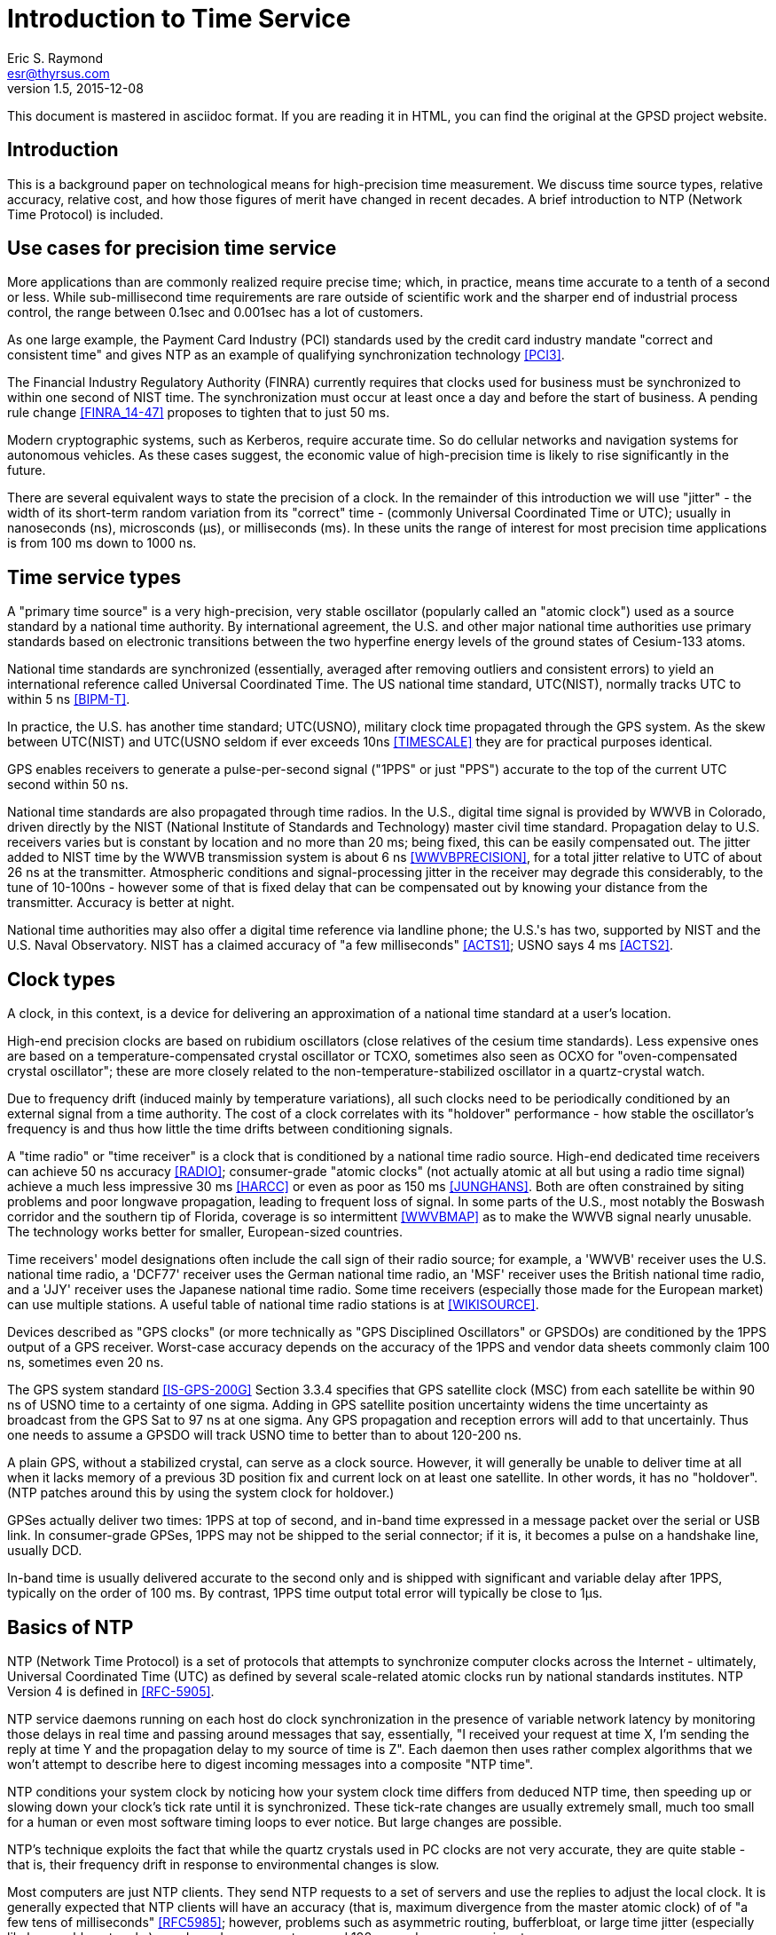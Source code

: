 = Introduction to Time Service =
:description: A primer on precision time sources and services.
:keywords: time, UTC, atomic clock, GPS, NTP
Eric S. Raymond <esr@thyrsus.com>
v1.5, 2015-12-08

This document is mastered in asciidoc format.  If you are reading it in HTML,
you can find the original at the GPSD project website.

== Introduction ==

This is a background paper on technological means for high-precision
time measurement. We discuss time source types, relative accuracy,
relative cost, and how those figures of merit have changed in recent
decades. A brief introduction to NTP (Network Time Protocol) is
included.

== Use cases for precision time service ==

More applications than are commonly realized require precise time;
which, in practice, means time accurate to a tenth of a second or
less.  While sub-millisecond time requirements are rare outside of
scientific work and the sharper end of industrial process control,
the range between 0.1sec and 0.001sec has a lot of customers.

As one large example, the Payment Card Industry (PCI) standards used
by the credit card industry mandate "correct and consistent time" and
gives NTP as an example of qualifying synchronization technology
<<PCI3>>.

The Financial Industry Regulatory Authority (FINRA) currently requires
that clocks used for business must be synchronized to within one second
of NIST time.  The synchronization must occur at least once a day and
before the start of business.  A pending rule change <<FINRA_14-47>>
proposes to tighten that to just 50 ms.

Modern cryptographic systems, such as Kerberos, require accurate time.
So do cellular networks and navigation systems for autonomous
vehicles.  As these cases suggest, the economic value of
high-precision time is likely to rise significantly in the future.

There are several equivalent ways to state the precision of a clock.
In the remainder of this introduction we will use "jitter" - the
width of its short-term random variation from its "correct" time -
(commonly Universal Coordinated Time or UTC); usually in nanoseconds
(ns), microsconds (&mu;s), or milliseconds (ms).  In these units the
range of interest for most precision time applications is from 100 ms
down to 1000 ns.

== Time service types ==

A "primary time source" is a very high-precision, very stable
oscillator (popularly called an "atomic clock") used as a source
standard by a national time authority.  By international agreement,
the U.S. and other major national time authorities use primary
standards based on electronic transitions between the two hyperfine
energy levels of the ground states of Cesium-133 atoms.

National time standards are synchronized (essentially, averaged after
removing outliers and consistent errors) to yield an international
reference called Universal Coordinated Time.  The US national time
standard, UTC(NIST), normally tracks UTC to within 5 ns <<BIPM-T>>.

In practice, the U.S. has another time standard; UTC(USNO),
military clock time propagated through the GPS system.  As the skew
between UTC(NIST) and UTC(USNO seldom if ever exceeds 10ns
<<TIMESCALE>> they are for practical purposes identical.

GPS enables receivers to generate a pulse-per-second
signal ("1PPS" or just "PPS") accurate to the top of the current
UTC second within 50 ns.

National time standards are also propagated through time radios. In
the U.S., digital time signal is provided by WWVB in Colorado, driven
directly by the NIST (National Institute of Standards and Technology)
master civil time standard.  Propagation delay to U.S. receivers
varies but is constant by location and no more than 20 ms; being
fixed, this can be easily compensated out. The jitter added to NIST
time by the WWVB transmission system is about 6 ns <<WWVBPRECISION>>,
for a total jitter relative to UTC of about 26 ns at the
transmitter. Atmospheric conditions and signal-processing jitter in
the receiver may degrade this considerably, to the tune of 10-100ns
- however some of that is fixed delay that can be compensated out by
knowing your distance from the transmitter. Accuracy is better at night. 

National time authorities may also offer a digital time reference via
landline phone; the U.S.'s has two, supported by NIST and the U.S.
Naval Observatory. NIST has a claimed accuracy of "a few milliseconds"
<<ACTS1>>; USNO says 4 ms <<ACTS2>>.

== Clock types ==

A clock, in this context, is a device for delivering an approximation
of a national time standard at a user's location.

High-end precision clocks are based on rubidium oscillators (close
relatives of the cesium time standards). Less expensive ones are based
on a temperature-compensated crystal oscillator or TCXO, sometimes also
seen as OCXO for "oven-compensated crystal oscillator"; these are more
closely related to the non-temperature-stabilized oscillator in a
quartz-crystal watch.

Due to frequency drift (induced mainly by temperature variations), all
such clocks need to be periodically conditioned by an external signal
from a time authority.  The cost of a clock correlates with its
"holdover" performance - how stable the oscillator's frequency is and
thus how little the time drifts between conditioning signals.

A "time radio" or "time receiver" is a clock that is conditioned by a
national time radio source.  High-end dedicated time receivers can
achieve 50 ns accuracy <<RADIO>>; consumer-grade "atomic clocks" (not
actually atomic at all but using a radio time signal) achieve a much
less impressive 30 ms <<HARCC>> or even as poor as 150 ms <<JUNGHANS>>.
Both are often constrained by siting problems and poor longwave
propagation, leading to frequent loss of signal.  In some parts of the
U.S., most notably the Boswash corridor and the southern tip of
Florida, coverage is so intermittent <<WWVBMAP>> as to make the WWVB
signal nearly unusable.  The technology works better for smaller,
European-sized countries.

Time receivers' model designations often include the call sign of
their radio source; for example, a 'WWVB' receiver uses the
U.S. national time radio, a 'DCF77' receiver uses the German national
time radio, an 'MSF' receiver uses the British national time radio,
and a 'JJY' receiver uses the Japanese national time radio. Some time
receivers (especially those made for the European market) can use
multiple stations. A useful table of national time radio stations is
at <<WIKISOURCE>>.

Devices described as "GPS clocks" (or more technically as "GPS
Disciplined Oscillators" or GPSDOs) are conditioned by the 1PPS output
of a GPS receiver.  Worst-case accuracy depends on the accuracy of the
1PPS and vendor data sheets commonly claim 100 ns, sometimes even 20 ns.

The GPS system standard <<IS-GPS-200G>> Section 3.3.4 specifies that
GPS satellite clock (MSC) from each satellite be within 90 ns of USNO
time to a certainty of one sigma. Adding in GPS satellite position
uncertainty widens the time uncertainty as broadcast from the GPS Sat
to 97 ns at one sigma.  Any GPS propagation and reception errors will
add to that uncertainly.  Thus one needs to assume a GPSDO will track
USNO time to better than to about 120-200 ns.

A plain GPS, without a stabilized crystal, can serve as a clock
source.  However, it will generally be unable to deliver time at all when
it lacks memory of a previous 3D position fix and current lock on at
least one satellite.  In other words, it has no "holdover".  (NTP
patches around this by using the system clock for holdover.)

GPSes actually deliver two times: 1PPS at top of second, and in-band
time expressed in a message packet over the serial or USB link.  In
consumer-grade GPSes, 1PPS may not be shipped to the serial connector;
if it is, it becomes a pulse on a handshake line, usually DCD.

In-band time is usually delivered accurate to the second only and is
shipped with significant and variable delay after 1PPS, typically on
the order of 100 ms. By contrast, 1PPS time output total error will
typically be close to 1&mu;s.

== Basics of NTP ==

NTP (Network Time Protocol) is a set of protocols that attempts to
synchronize computer clocks across the Internet - ultimately, Universal
Coordinated Time (UTC) as defined by several scale-related atomic clocks
run by national standards institutes.  NTP Version 4 is defined in
<<RFC-5905>>.

NTP service daemons running on each host do clock synchronization in
the presence of variable network latency by monitoring those delays in
real time and passing around messages that say, essentially, "I
received your request at time X, I'm sending the reply at time Y and
the propagation delay to my source of time is Z".  Each daemon then
uses rather complex algorithms that we won't attempt to describe here
to digest incoming messages into a composite "NTP time".

NTP conditions your system clock by noticing how your system clock time
differs from deduced NTP time, then speeding up or slowing down your
clock's tick rate until it is synchronized. These tick-rate changes
are usually extremely small, much too small for a human or even most
software timing loops to ever notice. But large changes are possible.

NTP's technique exploits the fact that while the quartz crystals used
in PC clocks are not very accurate, they are quite stable - that is,
their frequency drift in response to environmental changes is slow.

Most computers are just NTP clients.  They send NTP requests to a set
of servers and use the replies to adjust the local clock.  It is
generally expected that NTP clients will have an accuracy (that is,
maximum divergence from the master atomic clock) of of "a few tens of
milliseconds" <<RFC5985>>; however, problems such as asymmetric
routing, bufferbloat, or large time jitter (especially likely on cable
networks) can degrade accuracy to around 100 ms and even worse in
extreme cases.

Some NTP hosts are time *servers*.  They respond to NTP clients with
time read from high-precision reference clocks (often abbreviated
"refclocks") synchronized to national time standards. The refclocks
are all the kinds of precision time source discussed earlier in this
document.

You will hear time service people speak of "Stratum 0" (the reference
clocks) "Stratum 1" (NTP servers directly connected to reference
clocks) and "Stratum 2" (servers that get time from Stratum
1). Stratum 3 servers redistribute time from Stratum 2, and so
forth. There are defined higher strata up to 15, but you will probably
never see a public time server higher than Stratum 3 or 4.

Jitter induced by variable WAN propagation delays
(including variations in switch latency and routing) makes it
impractical to try to improve the accuracy of NTP time to much better
than the "a few tens of milliseconds" of <<RFC-5905>>.

== Cost-effective clocks ==

There is about three orders of magnitude between the best achievable
wide-area-network accuracy and even the lowest-end GPS-constrained
clock or time radio.  Of all the time sources described here, the only
one not precise enough to drive WAN NTP is in-band time from a GPS
without 1PPS footnote:[Actually, a non-1PPS GPS with sufficiently
clever firmware can be good enough - but they almost never are in
practice, and never in consumer-grade hardware.].

Since the year 2000 GPSes have drastically decreased in price and
improved in performance.  For time-service purposes the important
performance metric is weak-signal performance and ability to operate
indoors.

A 1PPS-capable plain GPS that can operate reliably near a window is
for NTP purposes nearly as good as a time radio or GPS clock, and
orders of magnitude less expensive.  Even the USB 1.1 polling interval
of 1 ms does not introduce a disqualifying amount of jitter for WAN
service.

LANs are a different matter. Because their propagation delays are
lower and less variable, NTP can do about two orders of magnitude better
in this context, easily sustaining 1 ms accuracy.  The combination of
NTP and <<PTP>> can achieve LAN time service another two orders of
magnitude better.

GPS clocks and time radios remain, therefore, cost effective for
driving NTP over LAN.  This is significant in many scientific,
industrial, and government deployments.

While pressure from plain GPSes has eroded the competitiveness of both
GPS clocks and time radios, time radios have suffered more.  While
theoretically more accurate than GPS clocks, they have not improved in
weak-signal performance in the dramatic way GPSes and GPS clocks
have; they remain finicky and nearly as vulnerable to siting and
skyview problems as the GPSes of decades ago.

Furthermore, the U.S. radio-clock industry was impacted when <<WWVB>>
changed its modulation scheme at 2012-10-29T15:00:00Z.  This didn't
affect consumer-grade "atomic" clocks, which resynchronize once a day
and don't use the fine details of the signal, but it obsolesced all
the high-end equipment that conditioned on shorter time scales. At
least one major timing-systems vendor (Spectracom) bailed out of the
time-radio market entirely, and it is not clear there are any high-end
vendors at all left in the U.S.

== Summary ==

Some figures in this table are from <<GPSD-HOWTO>> and are explained
in more detail there.

.Summary of worst-case deviation from UTC
|==============================================================
|National primary time standard | 20 ns
|WWVB time radio broadcast      | 26 ns
|GPS 1PPS top of second         | 50 ns
|Dedicated time receiver        | 50 ns
|GPS-constrained clock          | 100 ns
|                               |
|1PPS delivered by OS kernel    | 1 &mu;s (1000 ns)
|Serial 1PPS                    | 5 &mu;s (5000 ns)
|1PPS over USB 1.1              | 1 ms (1000000 ns)
|1PPS over USB 2.0              | 100 &mu;s (100000 ns)
|                               |
|NIST/USNO modem time           | 4 ms (4000000 ns)
|Consumer-grade time radio      | 30-150 ms
|Normal accuracy of NTP         | ~ 30 ms (3000000 ns)
|Jitter of in-band GPS time     | > 100 ms (100000000 ns)
|==============================================================

== Further Reading ==

You can find a practical how-to on setting up a local Stratum 1 time
server using GPSD and an inexpensive GPS at <<GPSD-HOWTO>>.

== References ==

[bibliography]

- [[[PCI3]]] https://www.pcisecuritystandards.org/documents/PCI_DSS_v3.pdf[Requirements and Security Assessment
Procedures]

- [[[FINRA_14-47]]]
http://www.finra.org/sites/default/files/notice_doc_file_ref/Notice_Regulatory_14-47.pdf[14-47]

- [[[RFC-5905]]] http://www.ietf.org/rfc/rfc5905.txt[Network Time Protocol Version 4: Protocol and Algorithms Specification]

- [[[WWVBPRECION]]] http://tf.nist.gov/timefreq/pubs/bulletin/pdf/1999OCT_TF_BULLETIN.pdf[NIST
Time and Frequency Bulletin NISTIR 5082-10]

- [[[BIPM-T]]] ftp://ftp2.bipm.org/pub/tai/publication/cirt/[See latest Circular T from BIPM]

- [[[WWVBMAP]]] http://tf.nist.gov/stations/wwvbcoverage.htm[WWVB Coverage Area]

- [[[WIKISOURCE]]] https://en.wikipedia.org/wiki/Radio_clock[Radio Clock]

- [[[IS-GPS-200G]]] http://www.gps.gov/technical/icwg/IS-GPS-200G.pdf[IS-GPS-200G]

- [[[TIMESCALE]] http://www.nist.gov/pml/div688/grp50/nistusno.cfm[NIST Time Scale Data Archive]

- [[[ACTS1]]] http://www.nist.gov/pml/div688/grp40/acts.cfm[NIST Automated Computer Time Service (ACTS)]

- [[[ACTS2]]] http://tycho.usno.navy.mil/modem_time.html[USNO Master
Clock via Modem]

- [[[RADIO]]] https://en.wikipedia.org/wiki/Radio_clock[Radio clock]

- [[[HARCC]]] http://tf.nist.gov/general/pdf/2429.pdf[How Accurate is a Radio Controlled Clock?]

- [[[JUNGHANS]]] http://www.leapsecond.com/pages/Junghans/[Junghans Solar WWVB watch]

- [[[PTP]]] https://en.wikipedia.org/wiki/Precision_Time_Protocol[PTP]

- [[[GPSD-HOWTO]]] link:gpsd-time-service-howto.html[GPSD Time Service HOWTO]

- [[WWVB]] http://www.nist.gov/pml/div688/grp40/wwvb.cfm[NIST Radio Station WWVB]

== History ==

v1.0, 2015-03-10::
      Initial version.

v1.1, 2015-03-11::
      Lots of tiny corrections from G+ and the blog.  Use the NTP
      accuracy estimate from RFC 5905.

v1.2, 2015-03-15::
      Clarifying language, proof-reading, and minor corrections.

v1.3, 2015-03-16::
      Text polishing, terminological cleanup.

v1.4, 2015-07-11::
      Text polishing, note upcoming change in FINRA, more about GPSDO precision.

v1.5, 2015-12-10::
      Fix typo in WWVB delay figure and date of modulation change.

//end
